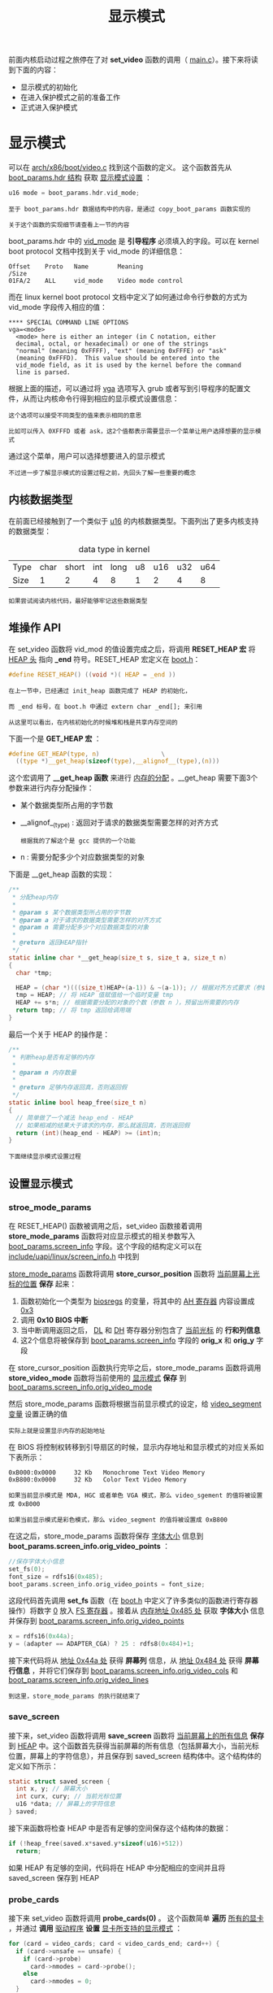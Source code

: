 #+TITLE: 显示模式
#+HTML_HEAD: <link rel="stylesheet" type="text/css" href="../css/main.css" />
#+HTML_LINK_HOME: ./booting.html
#+HTML_LINK_UP: ./part3.html
#+OPTIONS: num:nil timestamp:nil ^:nil

前面内核启动过程之旅停在了对 *set_video* 函数的调用（ [[https://github.com/torvalds/linux/blob/v3.18/arch/x86/boot/main.c#L181][main.c]]）。接下来将读到下面的内容：
+ 显示模式的初始化
+ 在进入保护模式之前的准备工作
+ 正式进入保护模式


* 显示模式
可以在 [[https://github.com/torvalds/linux/blob/v3.18/arch/x86/boot/video.c#L315][arch/x86/boot/video.c]] 找到这个函数的定义。 这个函数首先从 _boot_params.hdr 结构_ 获取 _显示模式设置_ ：

#+begin_src c 
  u16 mode = boot_params.hdr.vid_mode;
#+end_src

#+begin_example
  至于 boot_params.hdr 数据结构中的内容，是通过 copy_boot_params 函数实现的

  关于这个函数的实现细节请查看上一节的内容
#+end_example
boot_params.hdr 中的 _vid_mode_ 是 *引导程序* 必须填入的字段。可以在 kernel boot protocol 文档中找到关于 vid_mode 的详细信息：
#+begin_example
  Offset	Proto	Name		Meaning
  /Size
  01FA/2	ALL	    vid_mode	Video mode control
#+end_example

而在 linux kernel boot protocol 文档中定义了如何通过命令行参数的方式为 vid_mode 字段传入相应的值：

#+begin_example
  ,**** SPECIAL COMMAND LINE OPTIONS
  vga=<mode>
  	<mode> here is either an integer (in C notation, either
  	decimal, octal, or hexadecimal) or one of the strings
  	"normal" (meaning 0xFFFF), "ext" (meaning 0xFFFE) or "ask"
  	(meaning 0xFFFD).  This value should be entered into the
  	vid_mode field, as it is used by the kernel before the command
  	line is parsed.
#+end_example

根据上面的描述，可以通过将 _vga_ 选项写入 grub 或者写到引导程序的配置文件，从而让内核命令行得到相应的显示模式设置信息：

#+begin_example
  这个选项可以接受不同类型的值来表示相同的意思

  比如可以传入 0XFFFD 或者 ask，这2个值都表示需要显示一个菜单让用户选择想要的显示模式
#+end_example

#+ATTR_HTML: image :width 90% 
[[file:../pic/video_mode_setup_menu.png]]


通过这个菜单，用户可以选择想要进入的显示模式

#+begin_example
  不过进一步了解显示模式的设置过程之前，先回头了解一些重要的概念
#+end_example

** 内核数据类型
在前面已经接触到了一个类似于 _u16_ 的内核数据类型。下面列出了更多内核支持的数据类型：

#+CAPTION: data type in kernel 
#+ATTR_HTML: :border 1 :rules all :frame boader
| Type | char | short | int | long | u8 | u16 | u32 | u64 |
| Size |    1 |     2 |   4 |    8 |  1 |   2 |   4 |   8 |

#+begin_example
  如果尝试阅读内核代码，最好能够牢记这些数据类型
#+end_example

** 堆操作 API
在 set_video 函数将 vid_mod 的值设置完成之后，将调用 *RESET_HEAP 宏* 将 _HEAP 头_ 指向 *_end* 符号。RESET_HEAP 宏定义在 [[https://github.com/torvalds/linux/blob/v3.18/arch/x86/boot/boot.h#L199][boot.h]]：

#+begin_src c 
  #define RESET_HEAP() ((void *)( HEAP = _end ))
#+end_src

#+begin_example
  在上一节中，已经通过 init_heap 函数完成了 HEAP 的初始化，

  而 _end 标号，在 boot.h 中通过 extern char _end[]; 来引用

  从这里可以看出，在内核初始化的时候堆和栈是共享内存空间的
#+end_example

下面一个是 *GET_HEAP 宏* ：

#+begin_src c 
  #define GET_HEAP(type, n)					\
    ((type *)__get_heap(sizeof(type),__alignof__(type),(n)))
#+end_src

这个宏调用了 *__get_heap 函数* 来进行 _内存的分配_ 。__get_heap 需要下面3个参数来进行内存分配操作：
+  某个数据类型所占用的字节数
+ __alignof__(type) : 返回对于请求的数据类型需要怎样的对齐方式
  #+begin_example
    根据我的了解这个是 gcc 提供的一个功能 
  #+end_example
+ n : 需要分配多少个对应数据类型的对象

下面是 __get_heap 函数的实现：
#+begin_src c
  /**
   ,* 分配heap内存
   ,*
   ,* @param s 某个数据类型所占用的字节数
   ,* @param a 对于请求的数据类型需要怎样的对齐方式
   ,* @param n 需要分配多少个对应数据类型的对象
   ,*
   ,* @return 返回HEAP指针
   ,*/
  static inline char *__get_heap(size_t s, size_t a, size_t n)
  {
    char *tmp;

    HEAP = (char *)(((size_t)HEAP+(a-1)) & ~(a-1)); // 根据对齐方式要求（参数 a ）调整 HEAP 的值
    tmp = HEAP; // 将 HEAP 值赋值给一个临时变量 tmp
    HEAP += s*n; // 根据需要分配的对象的个数（参数 n ），预留出所需要的内存
    return tmp; // 将 tmp 返回给调用端
  }
#+end_src

最后一个关于 HEAP 的操作是：

#+begin_src c
  /**
   ,* 判断heap是否有足够的内存
   ,*
   ,* @param n 内存数量
   ,*
   ,* @return 足够内存返回真，否则返回假
   ,*/
  static inline bool heap_free(size_t n)
  {
    // 简单做了一个减法 heap_end - HEAP
    // 如果相减的结果大于请求的内存，那么就返回真，否则返回假 
    return (int)(heap_end - HEAP) >= (int)n;
  }
#+end_src

#+begin_example
下面继续显示模式设置过程
#+end_example

** 设置显示模式
*** stroe_mode_params 
在 RESET_HEAP() 函数被调用之后，set_video 函数接着调用 *store_mode_params* 函数将对应显示模式的相关参数写入 _boot_params.screen_info_ 字段。这个字段的结构定义可以在 [[https://github.com/0xAX/linux/blob/master/include/uapi/linux/screen_info.h][include/uapi/linux/screen_info.h]] 中找到

_store_mode_params_ 函数将调用 *store_cursor_position* 函数将 _当前屏幕上光标的位置_ *保存* 起来：
1. 函数初始化一个类型为 _biosregs_ 的变量，将其中的 _AH 寄存器_ 内容设置成 _0x3_ 
2. 调用 *0x10 BIOS 中断* 
3. 当中断调用返回之后， _DL_ 和 _DH_ 寄存器分别包含了 _当前光标_ 的 *行和列信息* 
4. 这2个信息将被保存到 _boot_params.screen_info_ 字段的 *orig_x* 和 *orig_y* 字段 

在 store_cursor_position 函数执行完毕之后，store_mode_params 函数将调用 *store_video_mode* 函数将当前使用的 _显示模式_ *保存* 到 _boot_params.screen_info.orig_video_mode_ 

然后 store_mode_params 函数将根据当前显示模式的设定，给 _video_segment 变量_ 设置正确的值
#+begin_example
实际上就是设置显示内存的起始地址
#+end_example

在 BIOS 将控制权转移到引导扇区的时候，显示内存地址和显示模式的对应关系如下表所示：
#+begin_example
  0xB000:0x0000 	32 Kb 	Monochrome Text Video Memory
  0xB800:0x0000 	32 Kb 	Color Text Video Memory

  如果当前显示模式是 MDA, HGC 或者单色 VGA 模式，那么 video_sgement 的值将被设置成 0xB000

  如果当前显示模式是彩色模式，那么 video_segment 的值将被设置成 0xB800
#+end_example

在这之后，store_mode_params 函数将保存 _字体大小_ 信息到 *boot_params.screen_info.orig_video_points* ：

#+begin_src c 
  //保存字体大小信息
  set_fs(0);
  font_size = rdfs16(0x485);
  boot_params.screen_info.orig_video_points = font_size;
#+end_src
这段代码首先调用 *set_fs* 函数（在 [[https://github.com/0xAX/linux/blob/master/arch/x86/boot/boot.h][boot.h]] 中定义了许多类似的函数进行寄存器操作）将数字 _0_ 放入 _FS 寄存器_ 。接着从 _内存地址 0x485 处_ 获取 *字体大小* 信息并保存到 _boot_params.screen_info.orig_video_points_

#+begin_src c 
  x = rdfs16(0x44a);
  y = (adapter == ADAPTER_CGA) ? 25 : rdfs8(0x484)+1;
#+end_src

接下来代码将从 _地址 0x44a 处_ 获得 *屏幕列* 信息，从 _地址 0x484 处_ 获得 *屏幕行信息* ，并将它们保存到 _boot_params.screen_info.orig_video_cols_ 和 _boot_params.screen_info.orig_video_lines_

#+begin_example
到这里，store_mode_params 的执行就结束了
#+end_example

*** save_screen 
接下来，set_video 函数将调用 *save_screen* 函数将 _当前屏幕上的所有信息_ *保存* 到 _HEAP_ 中。这个函数首先获得当前屏幕的所有信息（包括屏幕大小，当前光标位置，屏幕上的字符信息），并且保存到 saved_screen 结构体中。这个结构体的定义如下所示：

#+begin_src c 
  static struct saved_screen {
    int x, y; // 屏幕大小
    int curx, cury; // 当前光标位置
    u16 *data; // 屏幕上的字符信息
  } saved;
#+end_src

接下来函数将检查 HEAP 中是否有足够的空间保存这个结构体的数据：
#+begin_src c 
  if (!heap_free(saved.x*saved.y*sizeof(u16)+512)) 
    return;
#+end_src

如果 HEAP 有足够的空间，代码将在 HEAP 中分配相应的空间并且将 saved_screen 保存到 HEAP

*** probe_cards
接下来 set_video 函数将调用 *probe_cards(0)* 。 这个函数简单 *遍历* _所有的显卡_ ，并通过 *调用* _驱动程序_ *设置* _显卡所支持的显示模式_ ：

#+begin_src c 
  for (card = video_cards; card < video_cards_end; card++) {
    if (card->unsafe == unsafe) {
      if (card->probe)
        card->nmodes = card->probe();
      else
        card->nmodes = 0;
    }
   }
#+end_src
如果仔细看上面的代码，会发现 *video_cards* 
#+begin_src c
  extern struct card_info video_cards[], video_cards_end[];
#+end_src

#+begin_example
这个变量并没有被声明，那么程序怎么能够正常编译执行呢？
#+end_example

实际上它指向了一个在 [[https://github.com/0xAX/linux/blob/master/arch/x86/boot/setup.ld][arch/x86/boot/setup.ld]] 中定义的叫做 *.videocards* 的 _内存段_ ：

#+begin_example
  	.videocards	: {
  		video_cards = .;
  		,*(.videocards)
  		video_cards_end = .;
  	}
#+end_example

在内核初始化代码中，对于每个支持的显示模式都是使用下面的代码进行定义的：

#+begin_src c 
  static __videocard video_vga = {
    .card_name	= "VGA",
    .probe		= vga_probe,
    .set_mode	= vga_set_mode,
  };
#+end_src

*__videocard* 是一个宏定义，如下所示：

#+begin_src c 
  #define __videocard struct card_info __section(".videocards") __attribute__((used))
#+end_src

因此 __videocard 是一个 *card_info 结构* ，这个结构定义如下：

#+begin_src c 
  struct card_info {
    const char *card_name;
    int (*set_mode)(struct mode_info *mode);
    int (*probe)(void);
    struct mode_info *modes;
    int nmodes;
    int unsafe;
    u16 xmode_first;
    u16 xmode_n;
  };
#+end_src

在 .videocards 内存段实际上存放的就是 *所有* 被 _内核初始化代码_ *定义* 的 _card_info 结构_

#+begin_example
  .videocards 内存段可以看成是一个数组

  因此所以 probe_cards 函数可以使用 video_cards，通过循环遍历所有的 card_info
#+end_example

*** set_video 主循环
在 probe_cards 执行完成之后，终于进入 set_video 函数的主循环了。在这个循环中
+ 如果 _vid_mode=ask_ ，那么将显示一个菜单让用户选择想要的显示模式，然后代码将根据用户的选择或者 vid_mod 的值 ，通过调用 *set_mode 函数* 来设置正确的显示模式
  + 如果设置成功，循环结束
  + 否则显示菜单让用户选择显示模式，继续进行设置显示模式的尝试

#+begin_src c 
  for (;;) {
    if (mode == ASK_VGA)
      mode = mode_menu();

    if (!set_mode(mode))
      break;

    printf("Undefined video mode number: %x\n", mode);
    mode = ASK_VGA;
   }
#+end_src

可以在 [[https://github.com/0xAX/linux/blob/master/arch/x86/boot/video-mode.c#L147][video-mode.c]] 中找到 *set_mode* 函数的定义
+ 这个函数只接受一个参数，这个参数是对应的 _显示模式的数字表示_
  #+begin_example
    这个数字来自于显示模式选择菜单，或者从内核命令行参数获得
  #+end_example

set_mode 函数实现如下：
1. 首先 *检查* 传入的 mode 参数
2. 然后调用 *raw_set_mode* 函数
   + 将 *遍历* 内核知道的 _所有 card_info 信息_ 
     + 如果发现某张显卡支持传入的模式，调用 card_info 结构中保存的 *set_mode 函数地址* 进行显卡显示模式的设置

比如下面的代码就是 vga显卡 set_mode 函数对应的真正 [[https://github.com/0xAX/linux/blob/master/arch/x86/boot/video-vga.c#L191][vga_set_mode]] 的实现，这个函数根据输入的 _vga 显示模式_ ，调用不同的函数完成显示模式的设置：

#+begin_src c 
  static int vga_set_mode(struct mode_info *mode)
  {
    vga_set_basic_mode();

    force_x = mode->x;
    force_y = mode->y;

    switch (mode->mode) {
    case VIDEO_80x25:
      break;
    case VIDEO_8POINT:
      vga_set_8font();
      break;
    case VIDEO_80x43:
      vga_set_80x43();
      break;
    case VIDEO_80x28:
      vga_set_14font();
      break;
    case VIDEO_80x30:
      vga_set_80x30();
      break;
    case VIDEO_80x34:
      vga_set_80x34();
      break;
    case VIDEO_80x60:
      vga_set_80x60();
      break;
    }
    return 0;
  }
#+end_src

#+begin_example
在上面的代码中，每个 vga_set*** 函数只是简单调用 0x10 BIOS 中断来进行显示模式的设置
#+end_example

在显卡的显示模式被正确设置之后，这个 *最终的显示模式* 被写回 _boot_params.hdr.vid_mode_ 

接下来 set_video 函数将调用 *vesa_store_edid 函数* ， 这个函数只是简单的将 [[https://en.wikipedia.org/wiki/Extended_Display_Identification_Data][EDID]] _Extended Display Identification Data_ 写入内存，以便于内核访问

最后， set_video 将调用 *do_restore 函数* 将前面保存的当前屏幕信息还原到屏幕上 

#+begin_example
到这里为止，显示模式的设置完成，接下来可以切换到保护模式了
#+end_example

* 切换到保护模式之前的最后的准备工作
